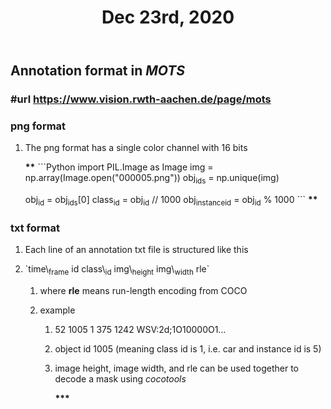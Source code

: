 #+TITLE: Dec 23rd, 2020

** Annotation format in [[MOTS]]
*** #url https://www.vision.rwth-aachen.de/page/mots
*** png format
**** The png format has a single color channel with 16 bits
****
```Python
import PIL.Image as Image
img = np.array(Image.open("000005.png"))
obj_ids = np.unique(img)
# to correctly interpret the id of a single object
obj_id = obj_ids[0]
class_id = obj_id // 1000
obj_instance_id = obj_id % 1000
```
****
*** txt format
**** Each line of an annotation txt file is structured like this
**** `time\_frame  id  class\_id  img\_height  img\_width  rle`
***** where *rle* means run-length encoding from COCO
***** example
****** 52 1005 1 375 1242 WSV:2d;1O10000O1...
****** object id 1005 (meaning class id is 1, i.e. car and instance id is 5)
****** image height, image width, and rle can be used together to decode a mask using [[cocotools]]
*****
